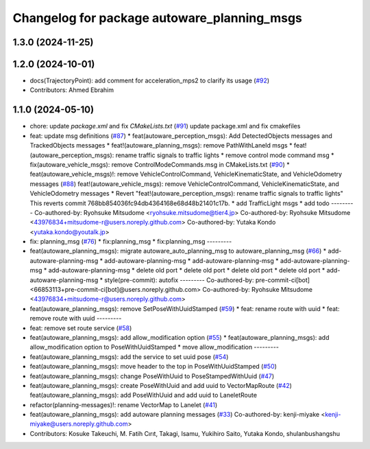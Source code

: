 ^^^^^^^^^^^^^^^^^^^^^^^^^^^^^^^^^^^^^^^^^^^^
Changelog for package autoware_planning_msgs
^^^^^^^^^^^^^^^^^^^^^^^^^^^^^^^^^^^^^^^^^^^^

1.3.0 (2024-11-25)
------------------

1.2.0 (2024-10-01)
------------------
* docs(TrajectoryPoint):  add comment for acceleration_mps2 to clarify its usage (`#92 <https://github.com/autowarefoundation/autoware_msgs/issues/92>`_)
* Contributors: Ahmed Ebrahim

1.1.0 (2024-05-10)
------------------
* chore: update `package.xml` and fix `CMakeLists.txt` (`#91 <https://github.com/youtalk/autoware_msgs/issues/91>`_)
  update package.xml and fix cmakefiles
* feat: update msg definitions (`#87 <https://github.com/youtalk/autoware_msgs/issues/87>`_)
  * feat(autoware_perception_msgs): Add DetectedObjects messages and TrackedObjects messages
  * feat!(autoware_planning_msgs): remove PathWithLaneId msgs
  * feat!(autoware_perception_msgs): rename traffic signals to traffic lights
  * remove control mode command msg
  * fix(autoware_vehicle_msgs): remove ControlModeCommands.msg in CMakeLists.txt (`#90 <https://github.com/youtalk/autoware_msgs/issues/90>`_)
  * feat(autoware_vehicle_msgs)!: remove VehicleControlCommand, VehicleKinematicState, and VehicleOdometry messages (`#88 <https://github.com/youtalk/autoware_msgs/issues/88>`_)
  feat!(autoware_vehicle_msgs): remove VehicleControlCommand, VehicleKinematicState, and VehicleOdometry messages
  * Revert "feat!(autoware_perception_msgs): rename traffic signals to traffic lights"
  This reverts commit 768bb854036fc94db4364168e68d48b21401c17b.
  * add TrafficLight msgs
  * add todo
  ---------
  Co-authored-by: Ryohsuke Mitsudome <ryohsuke.mitsudome@tier4.jp>
  Co-authored-by: Ryohsuke Mitsudome <43976834+mitsudome-r@users.noreply.github.com>
  Co-authored-by: Yutaka Kondo <yutaka.kondo@youtalk.jp>
* fix: planning_msg (`#76 <https://github.com/youtalk/autoware_msgs/issues/76>`_)
  * fix:planning_msg
  * fix:planning_msg
  ---------
* feat(autoware_planning_msgs): migrate autoware_auto_planning_msg to autoware_planning_msg (`#66 <https://github.com/youtalk/autoware_msgs/issues/66>`_)
  * add-autoware-planning-msg
  * add-autoware-planning-msg
  * add-autoware-planning-msg
  * add-autoware-planning-msg
  * add-autoware-planning-msg
  * delete old port
  * delete old port
  * delete old port
  * delete old port
  * add-autoware-planning-msg
  * style(pre-commit): autofix
  ---------
  Co-authored-by: pre-commit-ci[bot] <66853113+pre-commit-ci[bot]@users.noreply.github.com>
  Co-authored-by: Ryohsuke Mitsudome <43976834+mitsudome-r@users.noreply.github.com>
* feat(autoware_planning_msgs): remove SetPoseWithUuidStamped (`#59 <https://github.com/youtalk/autoware_msgs/issues/59>`_)
  * feat: rename route with uuid
  * feat: remove route with uuid
  ---------
* feat: remove set route service (`#58 <https://github.com/youtalk/autoware_msgs/issues/58>`_)
* feat(autoware_planning_msgs): add allow_modification option (`#55 <https://github.com/youtalk/autoware_msgs/issues/55>`_)
  * feat(autoware_planning_msgs): add allow_modification option to PoseWithUuidStamped
  * move allow_modification
  ---------
* feat(autoware_planning_msgs): add the service to set uuid pose (`#54 <https://github.com/youtalk/autoware_msgs/issues/54>`_)
* feat(autoware_planning_msgs): move header to the top in PoseWithUuidStamped (`#50 <https://github.com/youtalk/autoware_msgs/issues/50>`_)
* feat(autoware_planning_msgs): change PoseWithUuid to PoseStampedWithUuid (`#47 <https://github.com/youtalk/autoware_msgs/issues/47>`_)
* feat(autoware_planning_msgs): create PoseWithUuid and add uuid to VectorMapRoute  (`#42 <https://github.com/youtalk/autoware_msgs/issues/42>`_)
  feat(autoware_planning_msgs): add PoseWithUuid and add uuid to LaneletRoute
* refactor(planning-messages)!: rename VectorMap to Lanelet (`#41 <https://github.com/youtalk/autoware_msgs/issues/41>`_)
* feat(autoware_planning_msgs): add autoware planning messages (`#33 <https://github.com/youtalk/autoware_msgs/issues/33>`_)
  Co-authored-by: kenji-miyake <kenji-miyake@users.noreply.github.com>
* Contributors: Kosuke Takeuchi, M. Fatih Cırıt, Takagi, Isamu, Yukihiro Saito, Yutaka Kondo, shulanbushangshu
